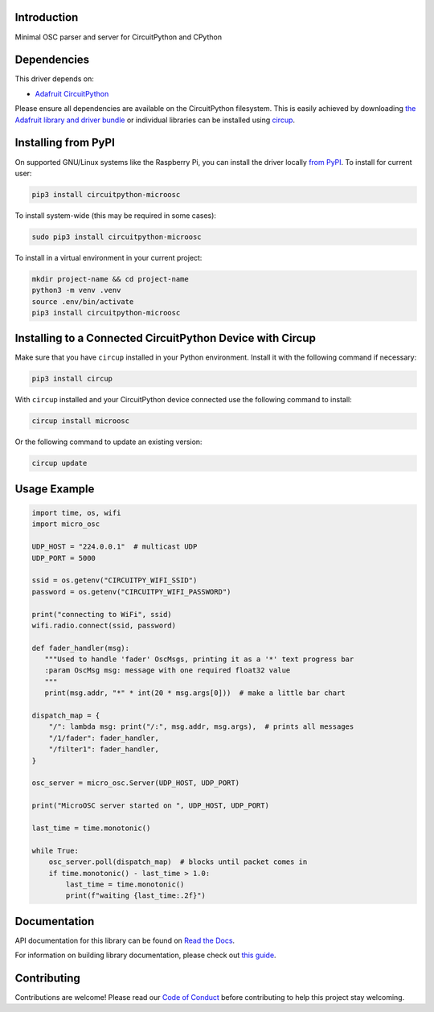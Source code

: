 Introduction
============


.. image:: https://readthedocs.org/projects/circuitpython-microosc/badge/?version=latest
    :target: https://circuitpython-microosc.readthedocs.io/
    :alt: Documentation Status



.. image:: https://img.shields.io/discord/327254708534116352.svg
    :target: https://adafru.it/discord
    :alt: Discord


.. image:: https://github.com/todbot/CircuitPython_MicroOSC/workflows/Build%20CI/badge.svg
    :target: https://github.com/todbot/CircuitPython_MicroOSC/actions
    :alt: Build Status


.. image:: https://img.shields.io/badge/code%20style-black-000000.svg
    :target: https://github.com/psf/black
    :alt: Code Style: Black

Minimal OSC parser and server for CircuitPython and CPython


Dependencies
=============
This driver depends on:

* `Adafruit CircuitPython <https://github.com/adafruit/circuitpython>`_

Please ensure all dependencies are available on the CircuitPython filesystem.
This is easily achieved by downloading
`the Adafruit library and driver bundle <https://circuitpython.org/libraries>`_
or individual libraries can be installed using
`circup <https://github.com/adafruit/circup>`_.

Installing from PyPI
=====================

On supported GNU/Linux systems like the Raspberry Pi, you can install the driver locally `from
PyPI <https://pypi.org/project/circuitpython-microosc/>`_.
To install for current user:

.. code-block:: shell

    pip3 install circuitpython-microosc

To install system-wide (this may be required in some cases):

.. code-block:: shell

    sudo pip3 install circuitpython-microosc

To install in a virtual environment in your current project:

.. code-block:: shell

    mkdir project-name && cd project-name
    python3 -m venv .venv
    source .env/bin/activate
    pip3 install circuitpython-microosc

Installing to a Connected CircuitPython Device with Circup
==========================================================

Make sure that you have ``circup`` installed in your Python environment.
Install it with the following command if necessary:

.. code-block:: shell

    pip3 install circup

With ``circup`` installed and your CircuitPython device connected use the
following command to install:

.. code-block:: shell

    circup install microosc

Or the following command to update an existing version:

.. code-block:: shell

    circup update

Usage Example
=============

.. code-block:: python

    import time, os, wifi
    import micro_osc

    UDP_HOST = "224.0.0.1"  # multicast UDP
    UDP_PORT = 5000

    ssid = os.getenv("CIRCUITPY_WIFI_SSID")
    password = os.getenv("CIRCUITPY_WIFI_PASSWORD")

    print("connecting to WiFi", ssid)
    wifi.radio.connect(ssid, password)

    def fader_handler(msg):
       """Used to handle 'fader' OscMsgs, printing it as a '*' text progress bar
       :param OscMsg msg: message with one required float32 value
       """
       print(msg.addr, "*" * int(20 * msg.args[0]))  # make a little bar chart

    dispatch_map = {
        "/": lambda msg: print("/:", msg.addr, msg.args),  # prints all messages
        "/1/fader": fader_handler,
        "/filter1": fader_handler,
    }

    osc_server = micro_osc.Server(UDP_HOST, UDP_PORT)

    print("MicroOSC server started on ", UDP_HOST, UDP_PORT)

    last_time = time.monotonic()

    while True:
        osc_server.poll(dispatch_map)  # blocks until packet comes in
        if time.monotonic() - last_time > 1.0:
            last_time = time.monotonic()
            print(f"waiting {last_time:.2f}")



Documentation
=============
API documentation for this library can be found on `Read the Docs <https://circuitpython-microosc.readthedocs.io/>`_.

For information on building library documentation, please check out
`this guide <https://learn.adafruit.com/creating-and-sharing-a-circuitpython-library/sharing-our-docs-on-readthedocs#sphinx-5-1>`_.

Contributing
============

Contributions are welcome! Please read our `Code of Conduct
<https://github.com/todbot/CircuitPython_MicroOSC/blob/HEAD/CODE_OF_CONDUCT.md>`_
before contributing to help this project stay welcoming.
